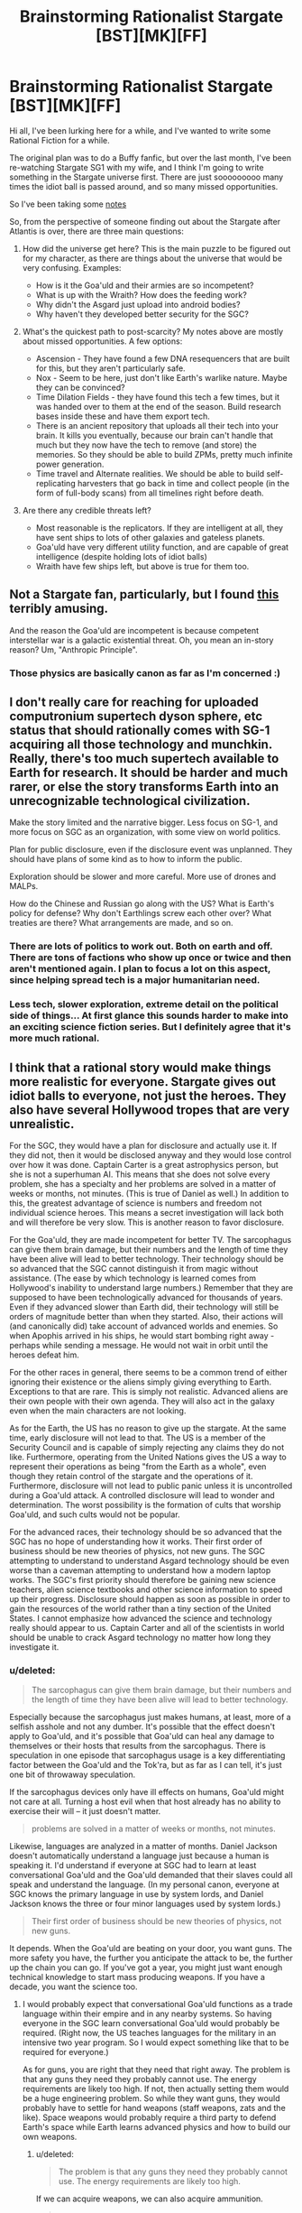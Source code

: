 #+TITLE: Brainstorming Rationalist Stargate [BST][MK][FF]

* Brainstorming Rationalist Stargate [BST][MK][FF]
:PROPERTIES:
:Author: ShIxtan
:Score: 7
:DateUnix: 1438325286.0
:DateShort: 2015-Jul-31
:END:
Hi all, I've been lurking here for a while, and I've wanted to write some Rational Fiction for a while.

The original plan was to do a Buffy fanfic, but over the last month, I've been re-watching Stargate SG1 with my wife, and I think I'm going to write something in the Stargate universe first. There are just sooooooooo many times the idiot ball is passed around, and so many missed opportunities.

So I've been taking some [[https://workflowy.com/s/hEJRmJvKKL][notes]]

So, from the perspective of someone finding out about the Stargate after Atlantis is over, there are three main questions:

1. How did the universe get here? This is the main puzzle to be figured out for my character, as there are things about the universe that would be very confusing. Examples:

   - How is it the Goa'uld and their armies are so incompetent?
   - What is up with the Wraith? How does the feeding work?
   - Why didn't the Asgard just upload into android bodies?
   - Why haven't they developed better security for the SGC?

2. What's the quickest path to post-scarcity? My notes above are mostly about missed opportunities. A few options:

   - Ascension - They have found a few DNA resequencers that are built for this, but they aren't particularly safe.
   - Nox - Seem to be here, just don't like Earth's warlike nature. Maybe they can be convinced?
   - Time Dilation Fields - they have found this tech a few times, but it was handed over to them at the end of the season. Build research bases inside these and have them export tech.
   - There is an ancient repository that uploads all their tech into your brain. It kills you eventually, because our brain can't handle that much but they now have the tech to remove (and store) the memories. So they should be able to build ZPMs, pretty much infinite power generation.
   - Time travel and Alternate realities. We should be able to build self-replicating harvesters that go back in time and collect people (in the form of full-body scans) from all timelines right before death.

3. Are there any credible threats left?

   - Most reasonable is the replicators. If they are intelligent at all, they have sent ships to lots of other galaxies and gateless planets.
   - Goa'uld have very different utility function, and are capable of great intelligence (despite holding lots of idiot balls)
   - Wraith have few ships left, but above is true for them too.


** Not a Stargate fan, particularly, but I found [[http://archiveofourown.org/works/3673335][this]] terribly amusing.

And the reason the Goa'uld are incompetent is because competent interstellar war is a galactic existential threat. Oh, you mean an in-story reason? Um, "Anthropic Principle".
:PROPERTIES:
:Author: ArgentStonecutter
:Score: 6
:DateUnix: 1438341734.0
:DateShort: 2015-Jul-31
:END:

*** Those physics are basically canon as far as I'm concerned :)
:PROPERTIES:
:Author: ShIxtan
:Score: 3
:DateUnix: 1438354726.0
:DateShort: 2015-Jul-31
:END:


** I don't really care for reaching for uploaded computronium supertech dyson sphere, etc status that should rationally comes with SG-1 acquiring all those technology and munchkin. Really, there's too much supertech available to Earth for research. It should be harder and much rarer, or else the story transforms Earth into an unrecognizable technological civilization.

Make the story limited and the narrative bigger. Less focus on SG-1, and more focus on SGC as an organization, with some view on world politics.

Plan for public disclosure, even if the disclosure event was unplanned. They should have plans of some kind as to how to inform the public.

Exploration should be slower and more careful. More use of drones and MALPs.

How do the Chinese and Russian go along with the US? What is Earth's policy for defense? Why don't Earthlings screw each other over? What treaties are there? What arrangements are made, and so on.
:PROPERTIES:
:Author: hackerkiba
:Score: 4
:DateUnix: 1438326477.0
:DateShort: 2015-Jul-31
:END:

*** There are lots of politics to work out. Both on earth and off. There are tons of factions who show up once or twice and then aren't mentioned again. I plan to focus a lot on this aspect, since helping spread tech is a major humanitarian need.
:PROPERTIES:
:Author: ShIxtan
:Score: 1
:DateUnix: 1438367646.0
:DateShort: 2015-Jul-31
:END:


*** Less tech, slower exploration, extreme detail on the political side of things... At first glance this sounds harder to make into an exciting science fiction series. But I definitely agree that it's more much rational.
:PROPERTIES:
:Author: whywhisperwhy
:Score: 1
:DateUnix: 1438462850.0
:DateShort: 2015-Aug-02
:END:


** I think that a rational story would make things more realistic for everyone. Stargate gives out idiot balls to everyone, not just the heroes. They also have several Hollywood tropes that are very unrealistic.

For the SGC, they would have a plan for disclosure and actually use it. If they did not, then it would be disclosed anyway and they would lose control over how it was done. Captain Carter is a great astrophysics person, but she is not a superhuman AI. This means that she does not solve every problem, she has a specialty and her problems are solved in a matter of weeks or months, not minutes. (This is true of Daniel as well.) In addition to this, the greatest advantage of science is numbers and freedom not individual science heroes. This means a secret investigation will lack both and will therefore be very slow. This is another reason to favor disclosure.

For the Goa'uld, they are made incompetent for better TV. The sarcophagus can give them brain damage, but their numbers and the length of time they have been alive will lead to better technology. Their technology should be so advanced that the SGC cannot distinguish it from magic without assistance. (The ease by which technology is learned comes from Hollywood's inability to understand large numbers.) Remember that they are supposed to have been technologically advanced for thousands of years. Even if they advanced slower than Earth did, their technology will still be orders of magnitude better than when they started. Also, their actions will (and canonically did) take account of advanced worlds and enemies. So when Apophis arrived in his ships, he would start bombing right away - perhaps while sending a message. He would not wait in orbit until the heroes defeat him.

For the other races in general, there seems to be a common trend of either ignoring their existence or the aliens simply giving everything to Earth. Exceptions to that are rare. This is simply not realistic. Advanced aliens are their own people with their own agenda. They will also act in the galaxy even when the main characters are not looking.

As for the Earth, the US has no reason to give up the stargate. At the same time, early disclosure will not lead to that. The US is a member of the Security Council and is capable of simply rejecting any claims they do not like. Furthermore, operating from the United Nations gives the US a way to represent their operations as being "from the Earth as a whole", even though they retain control of the stargate and the operations of it. Furthermore, disclosure will not lead to public panic unless it is uncontrolled during a Goa'uld attack. A controlled disclosure will lead to wonder and determination. The worst possibility is the formation of cults that worship Goa'uld, and such cults would not be popular.

For the advanced races, their technology should be so advanced that the SGC has no hope of understanding how it works. Their first order of business should be new theories of physics, not new guns. The SGC attempting to understand to understand Asgard technology should be even worse than a caveman attempting to understand how a modern laptop works. The SGC's first priority should therefore be gaining new science teachers, alien science textbooks and other science information to speed up their progress. Disclosure should happen as soon as possible in order to gain the resources of the world rather than a tiny section of the United States. I cannot emphasize how advanced the science and technology really should appear to us. Captain Carter and all of the scientists in world should be unable to crack Asgard technology no matter how long they investigate it.
:PROPERTIES:
:Author: KZLightning
:Score: 5
:DateUnix: 1438355145.0
:DateShort: 2015-Jul-31
:END:

*** u/deleted:
#+begin_quote
  The sarcophagus can give them brain damage, but their numbers and the length of time they have been alive will lead to better technology.
#+end_quote

Especially because the sarcophagus just makes humans, at least, more of a selfish asshole and not any dumber. It's possible that the effect doesn't apply to Goa'uld, and it's possible that Goa'uld can heal any damage to themselves or their hosts that results from the sarcophagus. There is speculation in one episode that sarcophagus usage is a key differentiating factor between the Goa'uld and the Tok'ra, but as far as I can tell, it's just one bit of throwaway speculation.

If the sarcophagus devices only have ill effects on humans, Goa'uld might not care at all. Turning a host evil when that host already has no ability to exercise their will -- it just doesn't matter.

#+begin_quote
  problems are solved in a matter of weeks or months, not minutes.
#+end_quote

Likewise, languages are analyzed in a matter of months. Daniel Jackson doesn't automatically understand a language just because a human is speaking it. I'd understand if everyone at SGC had to learn at least conversational Goa'uld and the Goa'uld demanded that their slaves could all speak and understand the language. (In my personal canon, everyone at SGC knows the primary language in use by system lords, and Daniel Jackson knows the three or four minor languages used by system lords.)

#+begin_quote
  Their first order of business should be new theories of physics, not new guns.
#+end_quote

It depends. When the Goa'uld are beating on your door, you want guns. The more safety you have, the further you anticipate the attack to be, the further up the chain you can go. If you've got a year, you might just want enough technical knowledge to start mass producing weapons. If you have a decade, you want the science too.
:PROPERTIES:
:Score: 3
:DateUnix: 1438384966.0
:DateShort: 2015-Aug-01
:END:

**** I would probably expect that conversational Goa'uld functions as a trade language within their empire and in any nearby systems. So having everyone in the SGC learn conversational Goa'uld would probably be required. (Right now, the US teaches languages for the military in an intensive two year program. So I would expect something like that to be required for everyone.)

As for guns, you are right that they need that right away. The problem is that any guns they need they probably cannot use. The energy requirements are likely too high. If not, then actually setting them would be a huge engineering problem. So while they want guns, they would probably have to settle for hand weapons (staff weapons, zats and the like). Space weapons would probably require a third party to defend Earth's space while Earth learns advanced physics and how to build our own weapons.
:PROPERTIES:
:Author: KZLightning
:Score: 2
:DateUnix: 1438385974.0
:DateShort: 2015-Aug-01
:END:

***** u/deleted:
#+begin_quote
  The problem is that any guns they need they probably cannot use. The energy requirements are likely too high.
#+end_quote

If we can acquire weapons, we can also acquire ammunition.

#+begin_quote
  Space weapons would probably require a third party to defend Earth's space
#+end_quote

A third party could provide materiel and training to use it, rather than materiel and personnel. The CIA, by way of analogy, provides firearms and training to guerrilla groups in half the nations of the world, but it doesn't provide soldiers.

#+begin_quote
  while Earth learns advanced physics and how to build our own weapons.
#+end_quote

You're conflating science with engineering. While it would be useful for us to learn advanced physics so we can make better defenses and weaponry, that's a long-term thing. In the mid term, we need a secure supply of materiel, preferably one we control -- we need to be able to manufacture and maintain the equipment we use. That just requires someone (possibly our putative benefactor) to understand in detail how to create the items in question and the current manufacturing and resource collection abilities of Earth and how to connect the two.

That last task requires someone to understand the physics, most likely, or at least materials engineering. But that could easily be the benefactor rather than us Earthlings.
:PROPERTIES:
:Score: 1
:DateUnix: 1438398937.0
:DateShort: 2015-Aug-01
:END:


**** The sarcophagus seems to have two main effects for Daniel. * It makes him manic and ecstatic. * It makes him care about little other than keeping access to it.

Not much different from an addictive stimulant. It's not really brain damage, but it does help explain systemic overconfidence even worse than typical humans.

The language issue is going to be the hardest one to reconcile with canon, I may just need to continue to ignore it...
:PROPERTIES:
:Author: ShIxtan
:Score: 1
:DateUnix: 1438405001.0
:DateShort: 2015-Aug-01
:END:


**** The sarcophagus was deliberately retconned away--/after/, and separately from it being shown to cause insanity--and we shouldn't treat it as existing in the Stargate universe.

(And I suspect that having it cause insanity was a first attempt to retcon it away by giving a reason why everyone doesn't use it. Someone probably then realized that wasn't enough, since they could make a rule that you can only use it 5 times before you have to retire, and then they actually retconned it out completely.)
:PROPERTIES:
:Author: Jiro_T
:Score: 1
:DateUnix: 1438578678.0
:DateShort: 2015-Aug-03
:END:


*** You bring up a lot of good points. Since I'm writing from a point after the events of the series, I'm looking for a way to explain how those events happened.

Explaining how humans have been able to use alien tech is a big part of that. As is understanding what many of the 'minor' factions have been up to.

The Goa'uld are primarily using stolen technology, so the ease of humans using it might be a side effect of the fact that it's been filtered for ease of use? That doesn't seem like enough...

Exposing the SGC seems like a reasonable thing to do, especially since the leaks are increasing. I think military paranoia would explain why they haven't, except that they aren't nearly paranoid enough in any other way.
:PROPERTIES:
:Author: ShIxtan
:Score: 1
:DateUnix: 1438357539.0
:DateShort: 2015-Jul-31
:END:

**** u/deleted:
#+begin_quote
  The Goa'uld are primarily using stolen technology, so the ease of humans using it might be a side effect of the fact that it's been filtered for ease of use? That doesn't seem like enough...
#+end_quote

Some of the items are pretty simple. A staff weapon, for instance, only needs two controls: on and shoot. Every Jaffa warrior needs to know how to use one, in case you find a prisoner willing to talk. Failing that, every Jaffa warrior has a staff weapon, so you can use cameras to try to record how a Jaffa activates a staff weapon.

A ha'tak is a complex piece of equipment. Teal'c might be able to pilot one, but he would probably need one on hand in order to train someone else. No doubt he is missing some knowledge about how to use them, and no doubt he would accidentally omit some of his knowledge when teaching another. Still, it would probably be good enough for someone fluent in Goa'uld to work out the details in time -- with some moderately high probability of destroying the ha'tak and everyone inside.
:PROPERTIES:
:Score: 2
:DateUnix: 1438387344.0
:DateShort: 2015-Aug-01
:END:

***** Yeah, I guess the fact that Jaffa are building and operating Goa'uld tech is a pretty good explanation actually. We haven't seen a single Jaffa scientist or scholar that I'm aware of, and the Goa'uld prefer it that way. They'd want to design things easy to use and repair.
:PROPERTIES:
:Author: ShIxtan
:Score: 2
:DateUnix: 1438403429.0
:DateShort: 2015-Aug-01
:END:


**** The problem with writing from a point of view after the series is that you import all of the problems of the original series itself. In order to fix all of these problems, hacks must be added to make things work. The problem is that the scale of these hacks is quite large.

Stolen technology is not anywhere near enough to explain anything. Plus, the Goa'uld have canonically invented and altered that technology and have no desire to share it or make it easy to share with their slaves or their Jaffa.

In order to explain the silly and idiotic decisions of almost everyone, you essentially need a magical galaxy wide field (perhaps larger) that is more powerful than the combined might of the ascended. Naturally this field is focused only on decisions made by or in relation to space travel and interspecies relationships. There is literally no other way to explain it.

I have suggested the only two options I can think of for the ability to understand tech and they require the intervention of third parties (possibly ascended?).

There is also Daniels' ability to translate absolutely everything, the complete lack of translation (everything is in English), the extremely low populations of people in the galaxy, the social situations in virtually every alien society and yet other problems. None of these have solutions that do not involve unknown third parties or magical intervention.
:PROPERTIES:
:Author: KZLightning
:Score: 1
:DateUnix: 1438364341.0
:DateShort: 2015-Jul-31
:END:

***** Major hacks will be required if the universe is to look anything like the stargate universe, even at the beginning of the SGC. None of the major factions have acted particularly rationally for the past 10,000 years of canon history. I'm not sure how much of that I want to rewrite.
:PROPERTIES:
:Author: ShIxtan
:Score: 1
:DateUnix: 1438366500.0
:DateShort: 2015-Jul-31
:END:

****** That's why I suggested a more rational universe instead. I think that it would be less work to do that than to actually justify the canon universe.

I think that elements of the canon universe can be preserved, but a rational world will end up rejecting a lot of detail - especially in later seasons.
:PROPERTIES:
:Author: KZLightning
:Score: 1
:DateUnix: 1438369596.0
:DateShort: 2015-Jul-31
:END:

******* Yeah, I think I might try and do a writeup of what a rational universe might look like. Like you say, it's probably easier.

But for some reason I'm not sure I understand, I really want to write something that doesn't change canon. Maybe I'll write both...
:PROPERTIES:
:Author: ShIxtan
:Score: 1
:DateUnix: 1438403115.0
:DateShort: 2015-Aug-01
:END:


*** It seems like the ability to hack alien tech is pretty limited to Carter and McKay, the other scientists normally have a hard time keeping up. I wonder if there is a way to explain this as some unknown thing that's happened to them?
:PROPERTIES:
:Author: ShIxtan
:Score: 1
:DateUnix: 1438357826.0
:DateShort: 2015-Jul-31
:END:

**** I see two ways of doing so. The first option is that they received some kind of completely undetectable intelligence adjustment. Furthermore, this adjustment was somehow unnoticed (or present from birth). The degree of adjustment is such that both of them will view all other humans as moronic ants in comparison to themselves. To give a precise comparison, this is enough intelligence to give Carter the intelligence of the super AI replicators.

The second option is unknown third parties (at least as powerful as the ascended) have been giving these people information telepathically for their entire investigation. None of their work was really theirs - this third party simply gave them the information.
:PROPERTIES:
:Author: KZLightning
:Score: 1
:DateUnix: 1438363724.0
:DateShort: 2015-Jul-31
:END:

***** Carter has a semi-reasonable in-universe explanation. Very early on, she was possessed by a Goa'uld, and she retains memories. Perhaps those include understanding of the physics required. Vala understands Goa'uld tech for similar reasons

McKay does have the viewpoint that everyone else is an idiot, perhaps he was an asgard experiment? It's been established that Loki was tinkering with humans.

I realize that these are hacks, and not completely satisfying. I'll keep thinking on this.
:PROPERTIES:
:Author: ShIxtan
:Score: 3
:DateUnix: 1438366895.0
:DateShort: 2015-Jul-31
:END:

****** That would partially work. Carter would gain knowledge of Goa'uld tech but would still be in the dark with more advanced technology. The problem is that Goa'uld "genetic" memory is not fully accessible unless a harcesis is involved. So even then, her knowledge should only be partial.

McKay as an Asgard experiment would work, except then he should be smarter than Carter, especially once research moves into the technology of advanced races - he would have an advantage and Carter would lose hers.
:PROPERTIES:
:Author: KZLightning
:Score: 2
:DateUnix: 1438369319.0
:DateShort: 2015-Jul-31
:END:

******* The Goa'uld have been studying Ancient tech for 10,000 years, so I'd expect at least some help in figuring out that stuff too. But I agree, McKay should be pulling ahead quite a bit by this point.
:PROPERTIES:
:Author: ShIxtan
:Score: 2
:DateUnix: 1438403628.0
:DateShort: 2015-Aug-01
:END:


** I don't see /rationalist/ fic about Stargate being possible without a fully actualized character. Thus, they need to /already/ be an Ascended. Otherwise, you need some plot shenanigins just to get some baseline human into place to actually do interesting things in the universe.

All of those seem really cheap and pointless, not things that an intelligent person could achieve in a single human lifetime. And from the start of the show, you've got something like a year until the first existential threat to the Earth, three years best case if canon's absurdly lucky events happen. What, just over four years until nano-deathwave gets delivered to Earth by idiots? And about six years until higher beings need to save everyone's asses in the entire Milky Way.

So unless you want a story about how to fight an impossible fight until plot elements come to save the day...

I'm thinking, Rational Anubis fixes the galaxy to better fight off the coming Ori genocide, but no one else gets that--including the Ancients--so he has to crush some mortal skulls in the process. Means he has to play by some stupid rules, but so long as he doesn't "cheat" in ways that get the higher Ascended on his case, anything is fair game.

Basically, like in canon. But with smart use of nanotech and other such gadgets. Unlike Earth, he's in a position to actually munchkin this stuff up in interesting ways. That's the rationalist story I'd tell.

--------------

Oh. And souls are real in the Stargate 'verse, and if you're "evolved" enough, you get to keep using yours. Otherwise, it gets turned into undifferentiated energy when you die. Unless an ascended saves it for you (!?!). And the only known immortality devices "dirty" your soul, making you psychotic and stupid, and unable to ascend at all ever. So. That's a thing.
:PROPERTIES:
:Author: TimeLoopedPowerGamer
:Score: 7
:DateUnix: 1438336009.0
:DateShort: 2015-Jul-31
:END:

*** The idea of Anubis as the hero is exellent! I think I'm going to steal that.

Ascending doesn't seem to equal being fully actualized. Many Ascended beings have descended in order to fulfill their goals. I'm thinking that the current set of ascended have acted against enough people's interests to qualify as an enemy.

If, as a group, they care about intelligent life, why aren't they ascending everyone on death?
:PROPERTIES:
:Author: ShIxtan
:Score: 2
:DateUnix: 1438354594.0
:DateShort: 2015-Jul-31
:END:

**** heat death of the universe. Plus the ancients were a very passive people to begin with.
:PROPERTIES:
:Author: thedarkone47
:Score: 1
:DateUnix: 1438356936.0
:DateShort: 2015-Jul-31
:END:

***** So they would probably be actively hostile to attempts at mass ascension? Or other massive uses of energy... Definitely starting to look like enemies of the unascended
:PROPERTIES:
:Author: ShIxtan
:Score: 1
:DateUnix: 1438362341.0
:DateShort: 2015-Jul-31
:END:

****** I don't think that ancients would be actively hostile. But would rather try to discourage the act of ascension.

I just thought of this but, what if ascension wasn't the key to immortality they thought it was. What if interfering simply used up the energy they had left.
:PROPERTIES:
:Author: thedarkone47
:Score: 3
:DateUnix: 1438362937.0
:DateShort: 2015-Jul-31
:END:

******* My current assumption is that there is some limited resource. Whether it's a certain capacity the 'higher planes' can support, or just usable energy, I'm not sure.
:PROPERTIES:
:Author: ShIxtan
:Score: 2
:DateUnix: 1438402505.0
:DateShort: 2015-Aug-01
:END:


**** There is an internal treaty of non-interference. The Ascended of the Milky Way are composed of multiple races, and the Ancients are the ones with the most power. They agreed to certain measures in a pact with the Ori Ascended a long fucking time ago to end or prevent, it isn't clear which, a galactic war between superbeings.

The Ascended agreed not to use their powers directly on mortals, including helping them ascend.
:PROPERTIES:
:Author: TimeLoopedPowerGamer
:Score: 1
:DateUnix: 1438362830.0
:DateShort: 2015-Jul-31
:END:

***** Galactic fantasy seems pretty cool.
:PROPERTIES:
:Author: Transfuturist
:Score: 2
:DateUnix: 1438365957.0
:DateShort: 2015-Jul-31
:END:


***** It seems that the Ori were unaware of humans in this galaxy until Daniel and Vala showed up. And the disagreement between the Ori and the Alterans was all about whether it's okay to 'interfere.' Alterans were on the 'no' side, weren't they?
:PROPERTIES:
:Author: ShIxtan
:Score: 1
:DateUnix: 1438402817.0
:DateShort: 2015-Aug-01
:END:

****** The highest level conflict was primarily the Ancients vs the Ori. They are both foreigners in our galaxy, as the name Alterans implies. The Ancients fled to our galaxy after a horrible war in their native galaxy, one the Ori won. The Milky Way has native ascended, also.

The Ori discover the Milky Way a long time ago and poisoned the Ancients, and continue their fight while still obeying the letter of their treaty. The, ahem, /origin/ of the conflict was the humans the Ori created. The Ori didn't know there were humans in the Milky Way, though, possibly because of the power of the Ancients.

In the show, they've just gotten around to full-scale conquest. The Ancients are not powerful enough to engage in open combat, and are barely able to continue enforcing the treaty as the Ori's human agents conquer the Milky Way.

The Ancients didn't like they way the Ori promised humans ascension, but then just used people's souls as fuel for their own purposes. Ascending everyone would result in the power being spread thin, and also break the treaty, so they don't do that despite their promises to worshipers. The SG-'verse is a place where mortal worship fuels gods, so keeping people who aren't ascended worshiping them is something the gods are in favor of.

The Ori want to enslave everyone with their religion. The Ancients just want the mortals to have a change to develop naturally, and several individuals are in favor of helping up moral people who are already close. But their treaty disallows that.

Anubis tricked an Ancient into helping him, Oma, which got her into a lot of trouble. In the end, there was a galaxy-scale Ascended-killer weapon that got used through a super gate into the Ori's home base. It killed all but one of them...somehow...

Based on your initial timeline ideas, that is where you'd be. Anubis is also dead by that time. Most likely.
:PROPERTIES:
:Author: TimeLoopedPowerGamer
:Score: 1
:DateUnix: 1438408397.0
:DateShort: 2015-Aug-01
:END:


*** So... essentially Emperor Palpatine in Star Wars? Just commenting on this because I don't want to end up with another Inheritance situation.
:PROPERTIES:
:Author: whywhisperwhy
:Score: 1
:DateUnix: 1438463000.0
:DateShort: 2015-Aug-02
:END:

**** Anything from a /no one understands my pain/ anti-hero to Palpy in the EU would work.

If set after the SG: Atlantis stuff, clone-Anubis (or the like) would be required.
:PROPERTIES:
:Author: TimeLoopedPowerGamer
:Score: 2
:DateUnix: 1438466233.0
:DateShort: 2015-Aug-02
:END:


** I'm going to assume that you're not going to even try reconciling the last-of-his-species-Ra, only-two-gates-halfway-across-the-known-universe of the classic Stargate movie with the later canon.

Regarding 1a:

- The Goa'uld are parasites with generally low creativity and one-dimensional personality. According to the Stargate Wikia, at least, Cronus and Ra acted out pretty much the same routines for 10K years; Apophis and (especially) Ba'al were outliers in that regard.

- Ra "went shopping" for humans around 10,500 BC. The Goa'uld keep them at a Neolithic(?) tech level, brainwash them into thinking Goa'uld are gods over generations with "miracles" of stolen tech, and only fight among each other in a lazy feudal power system where everyone in charge is long-lived family; you have a recipe for exactly what we see: militaries optimized so the slaves can't rebel successfully most of the time, "soldiers" equipped to inflict fear and not be particularly effective, and ships designed to save their own scaly tails.

- *The Goa'uld are, literally, brain-damaged.* The Sarcophagus has the nasty side effect of inducing megalomania with repeated (especially unnecessary) usage, canonically, which was one of the reasons why the Tok'ra, who used it stingily if at all, had such different results in their utility function. I would think a sane SGC wouldn't use it unless necessary, once they acquired one and if learned of the side effects.

1b: I have no damn clue how it works, given that the Wraith can consciously reverse the process, giving more 'lifeforce' to their target. Supposedly the Ancients tried coming up with a non-Ascension form of immortality, using baseline humans an the Iratus bug. /shrug/

1c. Perhaps the Asgard were too concerned that the Replicators would hack their new android/gynoid/is-there-even-a-genderless-version-wordoid bodies? They couldn't even secure their own ships. As for before encountering the the pesks...no idea. The ancient races overall seem badly written.

1d. They were pretty quick to create and install the Iris, even as of the second episode. Pretty sure they upgraded it later, when they discovered new materials. I don't see a good reason why they didn't use that "Canadian SG-1" fic's simple solution of turning the gate horizontal after O'Neil was basically trapped offworld by one until he could dig out.

2. Post-scarcity stuff

- Ascension wouldn't do a lot of good anyway, since the majority of the Ascended beings don't permit interfering with the "lower plane" often.

- The Nox rightly see humanity as "too young" to deal with.

- Time Dilation Fields would require a) people to leave their families for subjectively long periods, isolating them or b) basically setting-and-forgetting type assembly lines and timer-operated experiments. Could work, I suppose.

- There were at least four Ancient Repositories. Two would stuff your head with so much data that you would have little-to-no conscious executive function left not-overwritten, a third out of date with an immediately-lethal-to-humans normal access method (Destiny's) and a fourth (Merlin's) that actually had a virtual interface to assist. The Asgard had thousands of years to study a "small portion" of the newer version, and "only scratched the surface". The problem with Merlin's machine would be /knowing what to look for/, still not an easy task, and we're assuming here that the Ascended beings didn't simply destroy that one after the Sangraal had been used against the Ori.

- Time travel is an unbounded number of security breaches and existence failures not waiting around to have been going to be later simultaneously happening all at once. Smart!RepliCarter would automatically win, once she figured that out.

3. Credible threats left after the destruction of the Ori? Whether the Replicators are still a threat is dependant on if those in the Milky Way were able to transmit the disruptor frequency used on Dekara. There were seven of the Asuran human-form Replicators left inactive from exposure to space in Pegasus, but that's all, and the Wraith aren't stupid enough to reactivate the weapons proven so successful against them in the past. The Goa'uld, frankly, are best simply hunted down and eliminated. Permanently.

The Lucian Alliance would be the most interesting opponent, I think. They're mostly humans who had suffered under Goa'uld rule who snatched up the infrastructure for themselves and turned to (mostly) organized crime -- not nearly as easy to "hide behind calculations" for the Kinsey-types upstairs.

Bonus from your other list: the Tok'ra did mention that the Goa'uld communication devices were not secure; however, SG-1 first encountered the devices in the final episode of the 1st season, and didn't meet the Tok'ra until the 11th episode of the 2nd season. Lot of time for leaking intel if the SGC were to use them.
:PROPERTIES:
:Score: 2
:DateUnix: 1438341115.0
:DateShort: 2015-Jul-31
:END:

*** The big question that arises from Goa'uld brain damage: why didn't the Tok'ra win long ago? Sure, they have smaller numbers, but so did the SGC.

I'm not sure how I feel about wiping out the Goa'uld as a species. They are sentient, and capable of morality. Tok'ra hosts seem to be genuinely happy about the situation. But any descended from those who used the sarcophagus are probably a lost cause.

I really like the idea of the asgard worrying about being hacked. As you say, reasonable since their ships aren't secure.
:PROPERTIES:
:Author: ShIxtan
:Score: 1
:DateUnix: 1438356805.0
:DateShort: 2015-Jul-31
:END:

**** The Tok'ra are all descendants of a single queen (Egeria). Given that the wiki says,

#+begin_quote
  Dozens of Tok'ra symbiotes would be captured and killed by the Goa'uld and almost spelt the end of their kind. Luckily, the eldest brood of Egeria led their kind into hiding where they managed to survive.

  After taking stock over their situation, the Tok'ra realized they were unable to acquire military forces sufficient to counter the System Lords and thus they adopted strategies of subterfuge. (RPG: "Fantastic Frontiers: Stargate Season One")
#+end_quote

I guess that leaves their numbers somewhere around a hundred? Depends on how many prim'ta (infant Goa'uld) per brood. Compared to however many Goa'uld had long-before left their homeworld using Unas hosts, transferred to humans, and then set up an empire spanning most of the galaxy, they wouldn't have much of a chance.

Chemical brain damage sufficient to induce megalomania in a species that already views humanoids as cattle doesn't preclude military might or some adaptive ability. Even in real-life humans, mild or localized brain damage doesn't stop us from having an impact -- it just makes us More Wrong. :P

As for wiping out the Goa'uld, I should be more specific: all Goa'uld EXCEPT the Tok'ra should be wiped out, especially any remaining System Lord-wannabes -- they consistently caused widespread suffering and death for everyone around them for millenia without regret. As little as the Free Jaffa might like being dependant on the Tau'ri, it seems like it would be better just to use the Asgard tech to synthesize tretonin for them.
:PROPERTIES:
:Score: 1
:DateUnix: 1438379712.0
:DateShort: 2015-Aug-01
:END:

***** I wonder about converting more queens to the Tok'ra cause? There are Goa'uld on the homeworld still, maybe these ones would be less used to being gods, and more willing to negotiate?
:PROPERTIES:
:Author: ShIxtan
:Score: 1
:DateUnix: 1438405211.0
:DateShort: 2015-Aug-01
:END:


** How exactly do goa'ulds control their host anyways? From my understanding they interfere with the motor signals coming from the brain by wrapping around the spinal cord and doing...what? if they cut the spinal cord, the host will probably die, right? do they control the direction of the signal(s) coming from the brain? if so, how do they control what signals are sent in the first place? Do they just stop all motor signals that they don't want, until the human host gives in and gives them the motor signal they want? But if the human decides not to move at all, or to only move a little bit, so they only do small simple movements, how would the goa'uld control them then?

It seems like the goua'ld would have to control the brain itself, by inhibiting some connections and promoting others. But if this happens, the hosts themselves would be changed by that. Also, what happens to the host when they enter a sarcophagus? Shouldn't the host ALSO develop megalomania?

TBH, I suspect that the megalomania caused by the sarcophagus actually was meant as an anti-immortality plot device.

The goauld's brains are too small to be sapient. Maybe what the goa'uld does is alter the host's utility function in some way that is beneficial to it. I think they alter the host's utility function to make them power-hungry. Maybe goauld are kind of like fungi and they're more concerned with what will allow as much of their offspring to germinate as possible, rather than the more human motivation of survival and family. So the goauld make their hosts power hungry in order to gain access to more resources, more food, and more hosts for their offspring. Ultimately they want all humans to be jaffa and to make as many jaffa who live as long as possible, so that they can maximize their germinated offspring.

I think the goauld should be fungal, not reptillian. The only reason they were snakes in the first place was because snakes are considered satanic.

Of course, if the goauld are fungi rather than snakes, that eliminates the ancient egyptian conection.

Why are all the aliens from human mythology anyway? It's like humans aren't even CAPABLE of making things up.

I would say this implies a heavy level of interaction between humans and the other sapient races. If the humans are the ancestors of the ancients and the ancients are time travellers, that might explain why they are taking a special interest. The ancients are reclusive, so if they want to communicate with the ancients, they leave a record with the ancestors of the ancients...

An alt explanation is that ALL of the advanced aliens are descendants of humans or other earth creatures from the future. This would make more sense with how the gouald would be fungus (or even snakes like in canon), and why the azguard are humanoid and look and talk like humans. It would explain why everyone speaks english or at least some language that Daniel is actually capable of translating. It would also explain how the gouauld could be semi-sapient with such small brains; technological advances that improve their brain's efficiency, or maybe their brains are made of nanotech rather than normal brain cells, so they actually have room for a full-sized brain in their tiny bodies.

Also, take out the glowing eyes thing. :P
:PROPERTIES:
:Author: Sailor_Vulcan
:Score: 2
:DateUnix: 1438386013.0
:DateShort: 2015-Aug-01
:END:

*** I recall a scene at soime point where it was explained that the many people in the galkaxy actually are descended from (past) humans, and Sam points out that humans evolved on Earth and did not comer from elsewhere, to which the reply was that this means the Earth is the ancestral source of the human race.

In other words, it's already canon that at least large portions of the galaxy /are/ descended from Earth beings.
:PROPERTIES:
:Author: Jiro_T
:Score: 2
:DateUnix: 1438579057.0
:DateShort: 2015-Aug-03
:END:


*** u/ShIxtan:
#+begin_quote
  Maybe what the goa'uld does is alter the host's utility function in some way that is beneficial to it.
#+end_quote

I like this. I'm imagining two projections from the snake. One goes to the frontal lobe and is essentially this new utility function. The other goes to the Hippocampus and gives access to Goa'uld genetic memories.
:PROPERTIES:
:Author: ShIxtan
:Score: 1
:DateUnix: 1438405656.0
:DateShort: 2015-Aug-01
:END:

**** the only problem with this is that

1. the goauld wouldn't need to change the host's utility function if they were smart enough to remember things themselves, so--
2. the goauld need human neural substrate for their genetic memories to be remembered, since their own brains are too small to do that.
3. if this does not happen instantaneously, then there must be some sort of extended process in which the human host's brain state gradually transforms based on the goauld's genetic instructions. Or something. So something of the host does survive...for a while. After a thousand years, though, it's WAY past too late. Tbh, though, having genetic instructions for transforming an entire brain seems to me kind of energy-costly and possibly even more unlikely to develop naturally than it would to evolve their own sapience. They probably just transform parts of the brain in certain ways. However, that would make their long term genetic memory quite limited, since there's only so many human neurons whose states can be coded for by a small reptilian genome. And it also would be no different than to'kra, since if goauld are not sapient, they can't understand when a human gives consent or not to let them in. Of course, if they have some way of acquiring new genes from their host, that could maybe improve their long term genetic memory by increasing the number of neurons whose brain states they can change.
:PROPERTIES:
:Author: Sailor_Vulcan
:Score: 1
:DateUnix: 1438454019.0
:DateShort: 2015-Aug-01
:END:


** 1

-mybe the goauld have long memories but are kinda stupid, cruising on stolen tech and the fragments of ingenuity displayed by their followers (which can never be allowed too much freedom, see how they had to leave earth?)

-Something something souls, ascension, magical universe.

-Turns out, consciousness hinges on biological components.

-They don't need to. That thin layer of metal on top of the portal instantly destroys anything that comes through because that's just how wormholes work. If there's no room to materialize on the other end the object just disappears.

2

-Canonically, the main problem is how to break the news to the public. I think we can assume post-scarcity is coming soon without actually going into the nitty gritty of how (it's never just one thing anyway) but right now humanity has only /just/ made contact.

-ascended plane may have its own scarcities and dangers. Plus, the other ascended might harm you once you lose the non-interference protection clause. It's traditional story-logic and I think also a folk-christian belief in some circles that the evil fairies and demons can't touch you until you yourself dabble in magic first anyway, at which point you're fair game.

-The timeline splits into new ones whenever you thusly travel (then again, the timeline is probably splitting constantly anyhow in this physics) and there are infinite alternate realities. Philosophical questions abound. It's likely that an instance in which this is already being done exists.

3

-Canon seems to suggest replicators aren't intelligent enough to plan ahead (like the one time they basically rusted away because they didn't realize they were going to fall into the ocean). I think they're basically meant to be very good at adapting via some simple process. They were accidentally released by a stupid humanlike AGI, not intentionally designed. But they do have human-form versions which are human-level intelligent and irrational.

-Goa'uld are all essentially the same person. Genetic memory, remember? So it's not necessarily useful to talk about the utility function of the species as a whole.
:PROPERTIES:
:Author: E-o_o-3
:Score: 1
:DateUnix: 1438389704.0
:DateShort: 2015-Aug-01
:END:

*** u/ShIxtan:
#+begin_quote
  They don't need to. That thin layer of metal on top of the portal instantly destroys anything that comes through because that's just how wormholes work. If there's no room to materialize on the other end the object just disappears.
#+end_quote

The Iris fails them on many, many occasions, and should have even more. Most of the time it's because someone or something comes back with them, but it would be relatively easy for someone who was prepared to toss a nuke in at the same time the team is coming through.

They should never, ever, dial directly to Earth, and they should be thoroughly screened before being allowed back on Earth, not after.

#+begin_quote
  Canonically, the main problem is how to break the news to the public.
#+end_quote

This will be happening for sure.

#+begin_quote
  The timeline splits into new ones whenever you thusly travel.
#+end_quote

Suggests an option for fighting entropy? Just take all the people back to the beginning in a different branch. Alternatively, continuously sending probes back in time with useful info and tech basically creates thousands of new post-scarcity societies out of thin air...

#+begin_quote
  Canon seems to suggest replicators aren't intelligent enough to plan ahead
#+end_quote

True, but there are human-form ones who are. You'd think at least the Asurans (Human form replicators from Atlantis) would have done it.

#+begin_quote
  Goa'uld are all essentially the same person. Genetic memory, remember? So it's not necessarily useful to talk about the utility function of the species as a whole.
#+end_quote

Doesn't this mean it makes even more sense to talk about a single utility function for the species?
:PROPERTIES:
:Author: ShIxtan
:Score: 1
:DateUnix: 1438406609.0
:DateShort: 2015-Aug-01
:END:


** It seemed to me that ascension was /generally/ treated as requiring a certain amount of study and also required that you be accepted by other ascended beings. There were, of course, exceptions (one wonders about how all the livestock on Abydos managed to ascend with the people), but every longrunning TV show has weirdnesses every so often.

If you want something else to explain away, explain away why the Ancients look like humans.

Also, explain why everyone speaks English, although I would really treat that as a deliberate plot hole needed to make stories work. Alternatively, one theory is that there's a common galactic language that most people speak and Stargate personnel are normally taught. It just isn'[t shown in the show (and does explain away the occasional instances where foreign language skills are necessary.)

Re: replicators, I think that counts as another post-scarcity technology. Remember the Weir replicator and Fran?

As for Goauld incompetency, I see the Goauld being defeated by Earth as the equivalent of the Aztecs being defeated by the Spanish. They have lots of advantages, but lots of people hate them and an outside force can make the whole thing collapse. Unlike the Aztecs versus the Spanish they have higher technology than the Earth, but their social structure isn't conducive to either efficient use of the tech they have or of research to improve their tech.
:PROPERTIES:
:Author: Jiro_T
:Score: 1
:DateUnix: 1438578430.0
:DateShort: 2015-Aug-03
:END:
